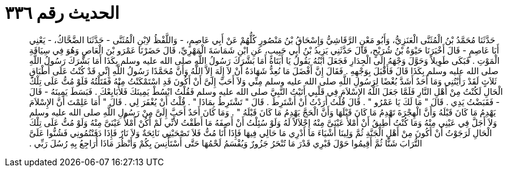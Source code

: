 
= الحديث رقم ٣٣٦

[quote.hadith]
حَدَّثَنَا مُحَمَّدُ بْنُ الْمُثَنَّى الْعَنَزِيُّ، وَأَبُو مَعْنٍ الرَّقَاشِيُّ وَإِسْحَاقُ بْنُ مَنْصُورٍ كُلُّهُمْ عَنْ أَبِي عَاصِمٍ، - وَاللَّفْظُ لاِبْنِ الْمُثَنَّى - حَدَّثَنَا الضَّحَّاكُ، - يَعْنِي أَبَا عَاصِمٍ - قَالَ أَخْبَرَنَا حَيْوَةُ بْنُ شُرَيْحٍ، قَالَ حَدَّثَنِي يَزِيدُ بْنُ أَبِي حَبِيبٍ، عَنِ ابْنِ شَمَاسَةَ الْمَهْرِيِّ، قَالَ حَضَرْنَا عَمْرَو بْنَ الْعَاصِ وَهُوَ فِي سِيَاقَةِ الْمَوْتِ ‏.‏ فَبَكَى طَوِيلاً وَحَوَّلَ وَجْهَهُ إِلَى الْجِدَارِ فَجَعَلَ ابْنُهُ يَقُولُ يَا أَبَتَاهُ أَمَا بَشَّرَكَ رَسُولُ اللَّهِ صلى الله عليه وسلم بِكَذَا أَمَا بَشَّرَكَ رَسُولُ اللَّهِ صلى الله عليه وسلم بِكَذَا قَالَ فَأَقْبَلَ بِوَجْهِهِ ‏.‏ فَقَالَ إِنَّ أَفْضَلَ مَا نُعِدُّ شَهَادَةُ أَنْ لاَ إِلَهَ إِلاَّ اللَّهُ وَأَنَّ مُحَمَّدًا رَسُولُ اللَّهِ إِنِّي قَدْ كُنْتُ عَلَى أَطْبَاقٍ ثَلاَثٍ لَقَدْ رَأَيْتُنِي وَمَا أَحَدٌ أَشَدَّ بُغْضًا لِرَسُولِ اللَّهِ صلى الله عليه وسلم مِنِّي وَلاَ أَحَبَّ إِلَىَّ أَنْ أَكُونَ قَدِ اسْتَمْكَنْتُ مِنْهُ فَقَتَلْتُهُ فَلَوْ مُتُّ عَلَى تِلْكَ الْحَالِ لَكُنْتُ مِنْ أَهْلِ النَّارِ فَلَمَّا جَعَلَ اللَّهُ الإِسْلاَمَ فِي قَلْبِي أَتَيْتُ النَّبِيَّ صلى الله عليه وسلم فَقُلْتُ ابْسُطْ يَمِينَكَ فَلأُبَايِعْكَ ‏.‏ فَبَسَطَ يَمِينَهُ - قَالَ - فَقَبَضْتُ يَدِي ‏.‏ قَالَ ‏"‏ مَا لَكَ يَا عَمْرُو ‏"‏ ‏.‏ قَالَ قُلْتُ أَرَدْتُ أَنْ أَشْتَرِطَ ‏.‏ قَالَ ‏"‏ تَشْتَرِطُ بِمَاذَا ‏"‏ ‏.‏ قُلْتُ أَنْ يُغْفَرَ لِي ‏.‏ قَالَ ‏"‏ أَمَا عَلِمْتَ أَنَّ الإِسْلاَمَ يَهْدِمُ مَا كَانَ قَبْلَهُ وَأَنَّ الْهِجْرَةَ تَهْدِمُ مَا كَانَ قَبْلَهَا وَأَنَّ الْحَجَّ يَهْدِمُ مَا كَانَ قَبْلَهُ ‏"‏ ‏.‏ وَمَا كَانَ أَحَدٌ أَحَبَّ إِلَىَّ مِنْ رَسُولِ اللَّهِ صلى الله عليه وسلم وَلاَ أَجَلَّ فِي عَيْنِي مِنْهُ وَمَا كُنْتُ أُطِيقُ أَنْ أَمْلأَ عَيْنَىَّ مِنْهُ إِجْلاَلاً لَهُ وَلَوْ سُئِلْتُ أَنْ أَصِفَهُ مَا أَطَقْتُ لأَنِّي لَمْ أَكُنْ أَمْلأُ عَيْنَىَّ مِنْهُ وَلَوْ مُتُّ عَلَى تِلْكَ الْحَالِ لَرَجَوْتُ أَنْ أَكُونَ مِنْ أَهْلِ الْجَنَّةِ ثُمَّ وَلِينَا أَشْيَاءَ مَا أَدْرِي مَا حَالِي فِيهَا فَإِذَا أَنَا مُتُّ فَلاَ تَصْحَبْنِي نَائِحَةٌ وَلاَ نَارٌ فَإِذَا دَفَنْتُمُونِي فَشُنُّوا عَلَىَّ التُّرَابَ شَنًّا ثُمَّ أَقِيمُوا حَوْلَ قَبْرِي قَدْرَ مَا تُنْحَرُ جَزُورٌ وَيُقْسَمُ لَحْمُهَا حَتَّى أَسْتَأْنِسَ بِكُمْ وَأَنْظُرَ مَاذَا أُرَاجِعُ بِهِ رُسُلَ رَبِّي ‏.‏
